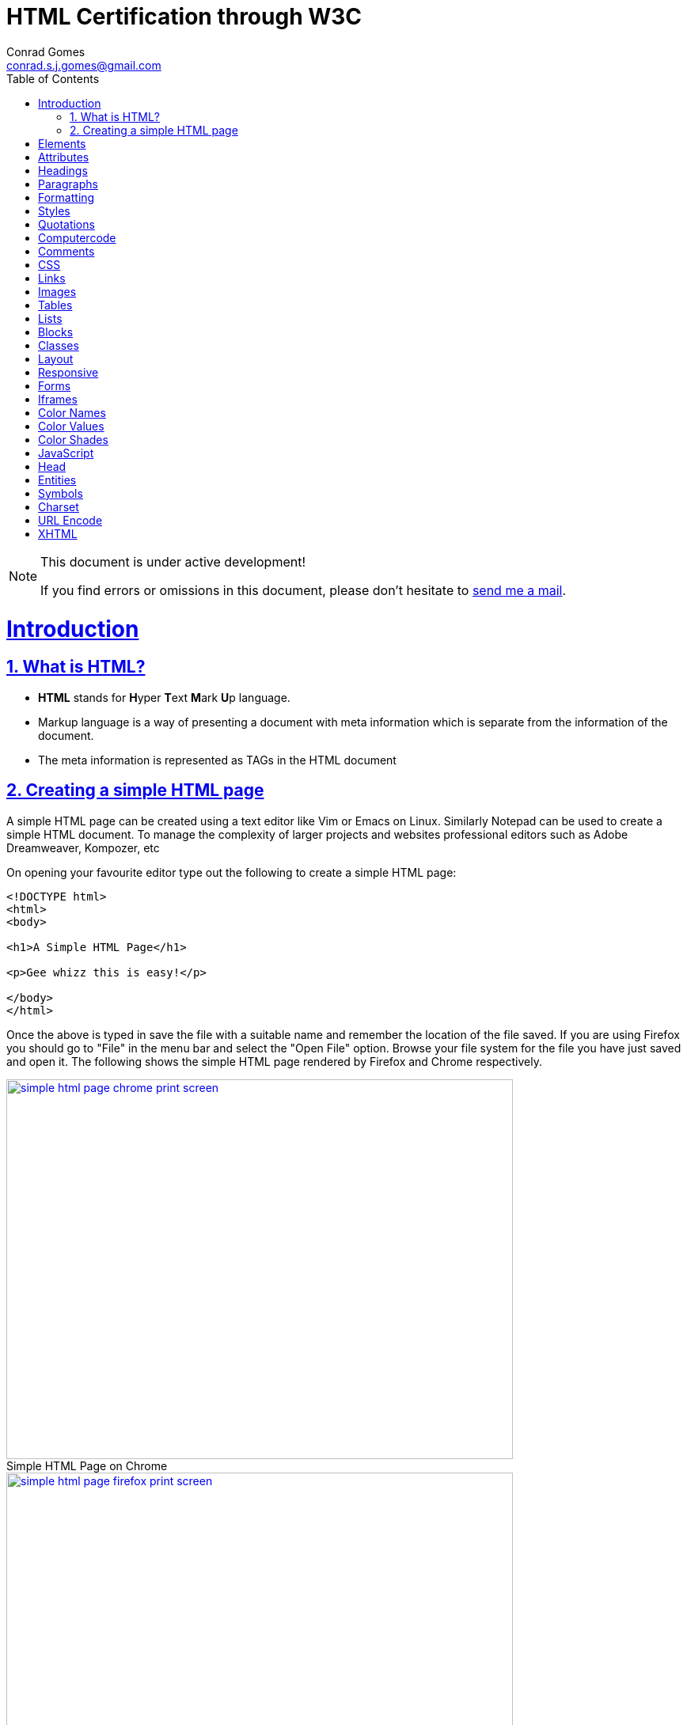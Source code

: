 // rvm use 2.1@runtime
// asciidoctor -D /tmp/ -a data-uri -a stem user-manual.adoc
= HTML Certification through W3C
Conrad Gomes <conrad.s.j.gomes@gmail.com>
:description: This is a journal of my study of HTML through W3Schools
:keywords: www, html
:doctype: book
:compat-mode:
//:page-layout!:
:page-layout: base
:toc: left
:toclevels: 2
:sectanchors:
:sectlinks:
:sectnums:
:linkattrs:
:icons: font
:source-highlighter: coderay
:source-language: asciidoc
:experimental:
:stem:
:idprefix:
:idseparator: -
:ast: &ast;
:dagger: pass:normal[^&dagger;^]
:y: icon:check[role="green"]
:n: icon:times[role="red"]
:c: icon:file-text-o[role="blue"]
:table-caption!:
:example-caption!:
:figure-caption!:
:imagesdir: images
:includedir: _includes
:underscore: _
// Refs
:uri-w3schools: http://www.w3schools.com
:uri-conrad-mail: mailto:conrad.s.j.gomes@gmail.com

:compat-mode!:

toc::[]


[NOTE]
.This document is under active development!
====
If you find errors or omissions in this document, please don't hesitate to {uri-conrad-mail}[send me a mail].
====

= Introduction

== What is HTML?

* *HTML* stands for **H**yper **T**ext **M**ark **U**p language.
* Markup language is a way of presenting a document with meta information
which is separate from the information of the document.
* The meta information is represented as TAGs in the HTML document
 
== Creating a simple HTML page

A simple HTML page can be created using a text editor like Vim or Emacs on
Linux. Similarly Notepad can be used to create a simple HTML document. To 
manage the complexity of larger projects and websites professional editors
such as Adobe Dreamweaver, Kompozer, etc  

On opening your favourite editor type out the following to create a simple
HTML page:

[source,html]
----
<!DOCTYPE html>
<html>
<body>

<h1>A Simple HTML Page</h1>

<p>Gee whizz this is easy!</p>

</body>
</html>
----

Once the above is typed in save the file with a suitable name and remember
the location of the file saved. If you are using Firefox you should go to
"File" in the menu bar and select the "Open File" option. Browse your file
system for the file you have just saved and open it. The following shows 
the simple HTML page rendered by Firefox and Chrome respectively.

====
[[img-simple-html-page-chrome-print-screen]]
.Simple HTML Page on Chrome
image::simple-html-page-chrome-print-screen.png[width="640", height="480", align="center", link=images/simple-html-page-chrome-print-screen.png]
====

====
[[img-simple-html-page-firefox-print-screen]]
.Simple HTML Page on Firefox
image::simple-html-page-firefox-print-screen.png[width="640", height="480", align="center", link=images/simple-html-page-firefox-print-screen.png]
====

= Elements

= Attributes

= Headings

= Paragraphs

= Formatting

= Styles

= Quotations

= Computercode

= Comments

= CSS

= Links

= Images

= Tables

= Lists

= Blocks

= Classes

= Layout

= Responsive

= Forms

= Iframes

= Color Names

= Color Values

= Color Shades

= JavaScript

= Head

= Entities

= Symbols

= Charset

= URL Encode

= XHTML

